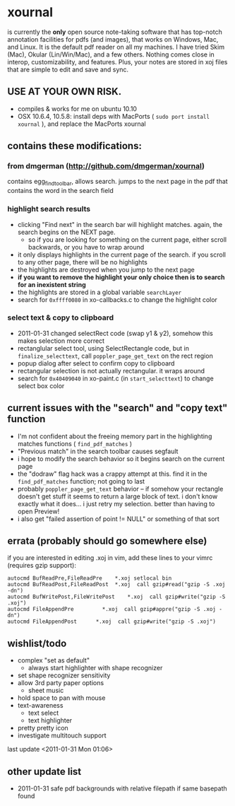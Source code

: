 * xournal

is currently the *only* open source note-taking software that has top-notch annotation facilities for pdfs (and images), that works on Windows, Mac, and Linux. It is the default pdf reader on all my machines. I have tried Skim (Mac), Okular (Lin/Win/Mac), and a few others. Nothing comes close in interop, customizability, and features. Plus, your notes are stored in xoj files that are simple to edit and save and sync.

** USE AT YOUR OWN RISK.

- compiles & works for me on ubuntu 10.10
- OSX 10.6.4, 10.5.8: install deps with MacPorts ( =sudo port install xournal= ), and replace the MacPorts xournal

** contains these modifications:

*** from dmgerman (http://github.com/dmgerman/xournal)

contains egg_find_toolbar, allows search. jumps to the next page in the pdf that contains the word in the search field

*** highlight search results
  - clicking "Find next" in the search bar will highlight matches. again, the search begins on the NEXT page.
    - so if you are looking for something on the current page, either scroll backwards, or you have to wrap around
  - it only displays highlights in the current page of the search. if you scroll to any other page, there will be no highlights
  - the highlights are destroyed when you jump to the next page
  - *if you want to remove the highlight your only choice then is to search for an inexistent string*
  - the highlights are stored in a global variable =searchLayer=
  - search for =0xffff0080= in xo-callbacks.c to change the highlight color

*** select text & copy to clipboard
  - 2011-01-31 changed selectRect code (swap y1 & y2), somehow this makes selection more correct
  - rectanglular select tool, using SelectRectangle code, but in =finalize_selecttext=, call =poppler_page_get_text= on the rect region
  - popup dialog after select to confirm copy to clipboard
  - rectangular selection is not actually rectangular. it wraps around
  - search for =0x40409040= in xo-paint.c (in =start_selecttext=) to change select box color

** current issues with the "search" and "copy text" function
  - I'm not confident about the freeing memory part in the highlighting matches functions ( =find_pdf_matches= )
  - "Previous match" in the search toolbar causes segfault
  - i hope to modify the search behavior so it begins search on the current page
  - the "dodraw" flag hack was a crappy attempt at this. find it in the =find_pdf_matches= function; not going to last
  - probably =poppler_page_get_text= behavior -- if somehow your rectangle doesn't get stuff it seems to return a large block of text. i don't know exactly what it does... i just retry my selection. better than having to open Preview!
  - i also get "failed assertion of point != NULL" or something of that sort

** errata (probably should go somewhere else)

    if you are interested in editing .xoj in vim, add these lines to your vimrc (requires gzip support):

#+begin_src
autocmd BufReadPre,FileReadPre    *.xoj setlocal bin
autocmd BufReadPost,FileReadPost  *.xoj  call gzip#read("gzip -S .xoj -dn")
autocmd BufWritePost,FileWritePost    *.xoj  call gzip#write("gzip -S .xoj")
autocmd FileAppendPre         *.xoj  call gzip#appre("gzip -S .xoj -dn")
autocmd FileAppendPost      *.xoj  call gzip#write("gzip -S .xoj")
#+end_src


** wishlist/todo

   - complex "set as default"
     - always start highlighter with shape recognizer
   - set shape recognizer sensitivity
   - allow 3rd party paper options
     - sheet music
   - hold space to pan with mouse
   - text-awareness
     - text select
     - text highlighter
   - pretty pretty icon
   - investigate multitouch support

last update <2011-01-31 Mon 01:06>

** other update list
- 2011-01-31 safe pdf backgrounds with relative filepath if same basepath found
